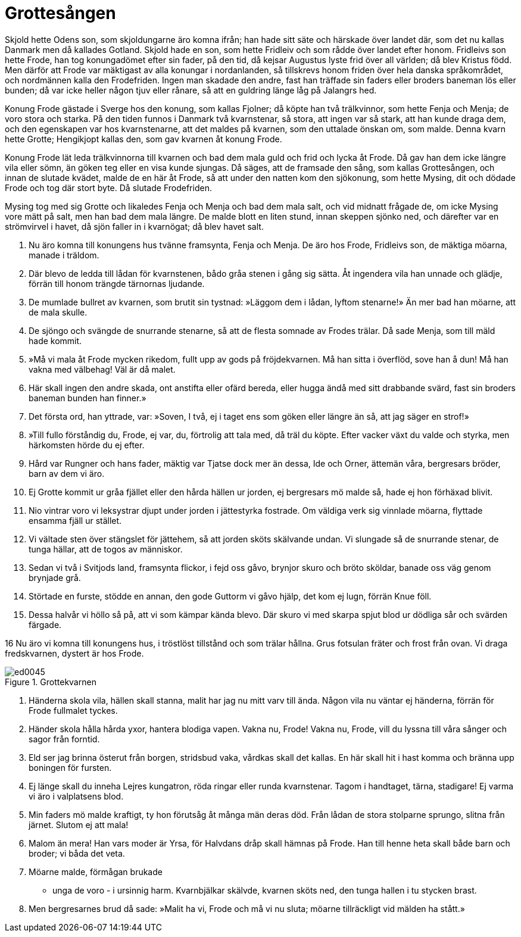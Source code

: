 = Grottesången

Skjold hette Odens son, som skjoldungarne äro komna ifrån; han hade sitt säte och härskade över landet där, som det nu kallas Danmark men då kallades Gotland. Skjold hade en son, som hette Fridleiv och som rådde över landet efter honom. Fridleivs son hette Frode, han tog konungadömet efter sin fader, på den tid, då kejsar Augustus lyste frid över all världen; då blev Kristus född. Men därför att Frode var mäktigast av alla konungar i nordanlanden, så tillskrevs honom friden över hela danska språkområdet, och nordmännen kalla den Frodefriden. Ingen man skadade den andre, fast han träffade sin faders eller broders baneman lös eller bunden; då var icke heller någon tjuv eller rånare, så att en guldring länge låg på Jalangrs hed.

Konung Frode gästade i Sverge hos den konung, som kallas Fjolner; då köpte han två trälkvinnor, som hette Fenja och Menja; de voro stora och starka. På den tiden funnos i Danmark två kvarnstenar, så stora, att ingen var så stark, att han kunde draga dem, och den egenskapen var hos kvarnstenarne, att det maldes på kvarnen, som den uttalade önskan om, som malde. Denna kvarn hette Grotte; Hengikjopt kallas den, som gav kvarnen åt konung Frode.

Konung Frode lät leda trälkvinnorna till kvarnen och bad dem mala guld och frid och lycka åt Frode. Då gav han dem icke längre vila eller sömn, än göken teg eller en visa kunde sjungas. Då säges, att de framsade den sång, som kallas Grottesången, och innan de slutade kvädet, malde de en här åt Frode, så att under den natten kom den sjökonung, som hette Mysing, dit och dödade Frode och tog där stort byte. Då slutade Frodefriden.

Mysing tog med sig Grotte och likaledes Fenja och Menja och bad dem mala salt, och vid midnatt frågade de, om icke Mysing vore mätt på salt, men han bad dem mala längre. De malde blott en liten stund, innan skeppen sjönko ned, och därefter var en strömvirvel i havet, då sjön faller in i kvarnögat; då blev havet salt.

1. Nu äro komna 
till konungens hus 
tvänne framsynta, 
Fenja och Menja. 
De äro hos Frode, 
Fridleivs son, 
de mäktiga möarna, 
manade i träldom.

2. Där blevo de ledda 
till lådan för kvarnstenen, 
bådo gråa stenen 
i gång sig sätta. 
Åt ingendera vila 
han unnade och glädje, 
förrän till honom trängde 
tärnornas ljudande.

3. De mumlade bullret av kvarnen, 
som brutit sin tystnad: 
»Läggom dem i lådan, 
lyftom stenarne!» 
Än mer bad han möarne, 
att de mala skulle.

4. De sjöngo och svängde 
de snurrande stenarne, 
så att de flesta somnade 
av Frodes trälar. 
Då sade Menja, 
som till mäld hade kommit.

5. »Må vi mala åt Frode 
mycken rikedom, 
fullt upp av gods 
på fröjdekvarnen. 
Må han sitta i överflöd, 
sove han å dun! 
Må han vakna med välbehag! 
Väl är då malet.

6. Här skall ingen 
den andre skada, 
ont anstifta 
eller ofärd bereda, 
eller hugga ändå 
med sitt drabbande svärd, 
fast sin broders baneman 
bunden han finner.»

7. Det första ord, 
han yttrade, var: 
»Soven, I två, 
ej i taget ens som göken 
eller längre än så, 
att jag säger en strof!»

8. »Till fullo förståndig 
du, Frode, ej var, 
du, förtrolig att tala med, 
då träl du köpte. 
Efter vacker växt 
du valde och styrka, 
men härkomsten 
hörde du ej efter.

9. Hård var Rungner 
och hans fader, 
mäktig var Tjatse 
dock mer än dessa, 
Ide och Orner, 
ättemän våra, 
bergresars bröder, 
barn av dem vi äro.

10. Ej Grotte kommit 
ur gråa fjället 
eller den hårda 
hällen ur jorden, 
ej bergresars mö 
malde så, 
hade ej hon 
förhäxad blivit.

11. Nio vintrar 
voro vi leksystrar 
djupt under jorden 
i jättestyrka fostrade. 
Om väldiga verk 
sig vinnlade möarna, 
flyttade ensamma 
fjäll ur stället.

12. Vi vältade sten 
över stängslet för jättehem, 
så att jorden sköts 
skälvande undan. 
Vi slungade så 
de snurrande stenar, 
de tunga hällar, 
att de togos av människor.

13. Sedan vi två 
i Svitjods land, 
framsynta flickor, 
i fejd oss gåvo, 
brynjor skuro 
och bröto sköldar, 
banade oss väg 
genom brynjade grå.

14. Störtade en furste, 
stödde en annan, 
den gode Guttorm 
vi gåvo hjälp, 
det kom ej lugn, 
förrän Knue föll.

15. Dessa halvår 
vi höllo så på, 
att vi som kämpar 
kända blevo. 
Där skuro vi 
med skarpa spjut 
blod ur dödliga sår 
och svärden färgade.

16 Nu äro vi komna 
till konungens hus, 
i tröstlöst tillstånd 
och som trälar hållna. 
Grus fotsulan fräter 
och frost från ovan. 
Vi draga fredskvarnen, 
dystert är hos Frode.

.Grottekvarnen
image::ed0045.jpg[]

17. Händerna skola vila, 
hällen skall stanna, 
malit har jag nu 
mitt varv till ända. 
Någon vila nu 
väntar ej händerna, 
förrän för Frode 
fullmalet tyckes.

18. Händer skola hålla 
hårda yxor, 
hantera blodiga vapen. 
Vakna nu, Frode! 
Vakna nu, Frode, 
vill du lyssna 
till våra sånger 
och sagor från forntid.

19. Eld ser jag brinna 
österut från borgen, 
stridsbud vaka, 
vårdkas skall det kallas. 
En här skall hit 
i hast komma 
och bränna upp 
boningen för fursten.

20. Ej länge skall du inneha 
Lejres kungatron, 
röda ringar 
eller runda kvarnstenar. 
Tagom i handtaget, 
tärna, stadigare! 
Ej varma vi äro 
i valplatsens blod.

21. Min faders mö 
malde kraftigt, 
ty hon förutsåg åt många 
män deras död. 
Från lådan de stora 
stolparne sprungo, 
slitna från järnet. 
Slutom ej att mala!

22. Malom än mera! 
Han vars moder är Yrsa, 
för Halvdans dråp 
skall hämnas på Frode. 
Han till henne 
heta skall både 
barn och broder; 
vi båda det veta.

23. Möarne malde, 
förmågan brukade 
- unga de voro - 
i ursinnig harm. 
Kvarnbjälkar skälvde, 
kvarnen sköts ned, 
den tunga hallen 
i tu stycken brast.

24. Men bergresarnes 
brud då sade: 
»Malit ha vi, Frode 
och må vi nu sluta; 
möarne tillräckligt 
vid mälden ha stått.»

